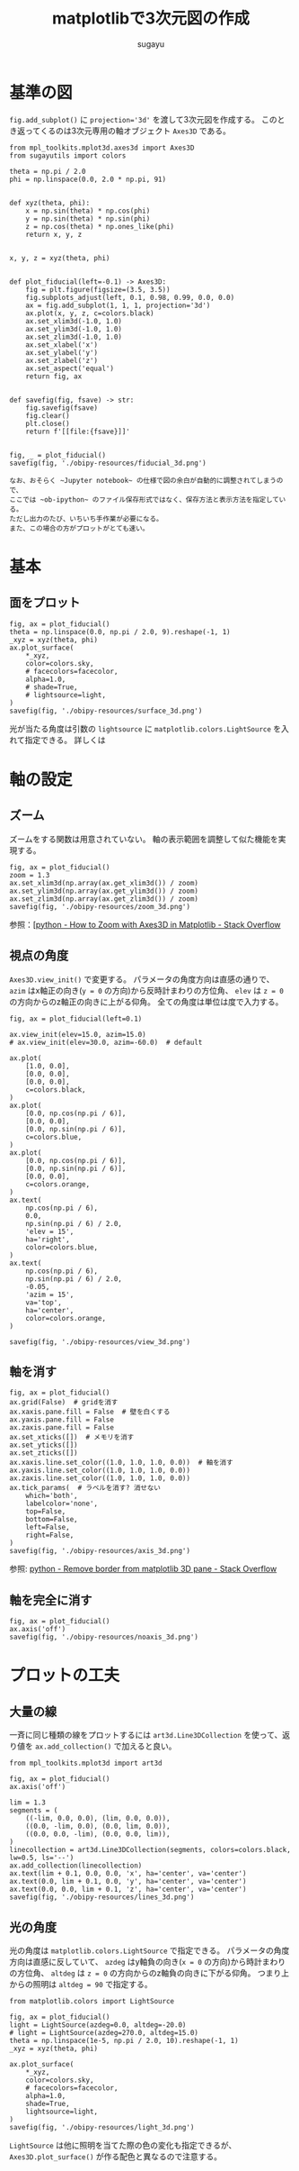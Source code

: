 #+title: *matplotlibで3次元図の作成*
#+AUTHOR: sugayu
#+LATEX_CLASS: jsarticle2

* 基準の図
~fig.add_subplot()~ に ~projection='3d'~ を渡して3次元図を作成する。
このとき返ってくるのは3次元専用の軸オブジェクト ~Axes3D~ である。

#+begin_src ipython :session :exports both :async t :results raw drawer :eval never-export
  from mpl_toolkits.mplot3d.axes3d import Axes3D
  from sugayutils import colors

  theta = np.pi / 2.0
  phi = np.linspace(0.0, 2.0 * np.pi, 91)


  def xyz(theta, phi):
      x = np.sin(theta) * np.cos(phi)
      y = np.sin(theta) * np.sin(phi)
      z = np.cos(theta) * np.ones_like(phi)
      return x, y, z


  x, y, z = xyz(theta, phi)


  def plot_fiducial(left=-0.1) -> Axes3D:
      fig = plt.figure(figsize=(3.5, 3.5))
      fig.subplots_adjust(left, 0.1, 0.98, 0.99, 0.0, 0.0)
      ax = fig.add_subplot(1, 1, 1, projection='3d')
      ax.plot(x, y, z, c=colors.black)
      ax.set_xlim3d(-1.0, 1.0)
      ax.set_ylim3d(-1.0, 1.0)
      ax.set_zlim3d(-1.0, 1.0)
      ax.set_xlabel('x')
      ax.set_ylabel('y')
      ax.set_zlabel('z')
      ax.set_aspect('equal')
      return fig, ax


  def savefig(fig, fsave) -> str:
      fig.savefig(fsave)
      fig.clear()
      plt.close()
      return f'[[file:{fsave}]]'


  fig, _ = plot_fiducial()
  savefig(fig, './obipy-resources/fiducial_3d.png')
#+end_src

#+RESULTS:
:results:
# Out[1]:
[[file:./obipy-resources/fiducial_3d.png]]
:end:

#+begin_example
  なお、おそらく ~Jupyter notebook~ の仕様で図の余白が自動的に調整されてしまうので、
  ここでは ~ob-ipython~ のファイル保存形式ではなく、保存方法と表示方法を指定している。
  ただし出力のたび、いちいち手作業が必要になる。
  また、この場合の方がプロットがとても速い。
#+end_example

* 基本
** 面をプロット
#+begin_src ipython :session :exports both :async t :results raw drawer :eval never-export
  fig, ax = plot_fiducial()
  theta = np.linspace(0.0, np.pi / 2.0, 9).reshape(-1, 1)
  _xyz = xyz(theta, phi)
  ax.plot_surface(
      *_xyz,
      color=colors.sky,
      # facecolors=facecolor,
      alpha=1.0,
      # shade=True,
      # lightsource=light,
  )
  savefig(fig, './obipy-resources/surface_3d.png')
#+end_src

#+RESULTS:
:results:
# Out[6]:
[[file:./obipy-resources/surface_3d.png]]
:end:

光が当たる角度は引数の ~lightsource~ に ~matplotlib.colors.LightSource~ を入れて指定できる。
詳しくは

* 軸の設定
** ズーム
ズームをする関数は用意されていない。
軸の表示範囲を調整して似た機能を実現する。
#+begin_src ipython :session :exports both :async t :results raw drawer :eval never-export
  fig, ax = plot_fiducial()
  zoom = 1.3
  ax.set_xlim3d(np.array(ax.get_xlim3d()) / zoom)
  ax.set_ylim3d(np.array(ax.get_ylim3d()) / zoom)
  ax.set_zlim3d(np.array(ax.get_zlim3d()) / zoom)
  savefig(fig, './obipy-resources/zoom_3d.png')
#+end_src

#+RESULTS:
:results:
# Out[18]:
[[file:./obipy-resources/zoom_3d.png]]
:end:

参照：[[[https://stackoverflow.com/questions/25575729/how-to-zoom-with-axes3d-in-matplotlib][python - How to Zoom with Axes3D in Matplotlib - Stack Overflow]]

** 視点の角度
~Axes3D.view_init()~ で変更する。
パラメータの角度方向は直感の通りで、
~azim~ はx軸正の向き(~y = 0~ の方向)から反時計まわりの方位角、
~elev~ は ~z = 0~ の方向からのz軸正の向きに上がる仰角。
全ての角度は単位は度で入力する。
#+begin_src ipython :session :exports both :async t :results raw drawer :eval never-export
  fig, ax = plot_fiducial(left=0.1)

  ax.view_init(elev=15.0, azim=15.0)
  # ax.view_init(elev=30.0, azim=-60.0)  # default

  ax.plot(
      [1.0, 0.0],
      [0.0, 0.0],
      [0.0, 0.0],
      c=colors.black,
  )
  ax.plot(
      [0.0, np.cos(np.pi / 6)],
      [0.0, 0.0],
      [0.0, np.sin(np.pi / 6)],
      c=colors.blue,
  )
  ax.plot(
      [0.0, np.cos(np.pi / 6)],
      [0.0, np.sin(np.pi / 6)],
      [0.0, 0.0],
      c=colors.orange,
  )
  ax.text(
      np.cos(np.pi / 6),
      0.0,
      np.sin(np.pi / 6) / 2.0,
      'elev = 15',
      ha='right',
      color=colors.blue,
  )
  ax.text(
      np.cos(np.pi / 6),
      np.sin(np.pi / 6) / 2.0,
      -0.05,
      'azim = 15',
      va='top',
      ha='center',
      color=colors.orange,
  )

  savefig(fig, './obipy-resources/view_3d.png')
#+end_src

#+RESULTS:
:results:
# Out[46]:
[[file:./obipy-resources/view_3d.png]]
:end:

** 軸を消す
#+begin_src ipython :session :exports both :async t :results raw drawer :eval never-export
  fig, ax = plot_fiducial()
  ax.grid(False)  # gridを消す
  ax.xaxis.pane.fill = False  # 壁を白くする
  ax.yaxis.pane.fill = False
  ax.zaxis.pane.fill = False
  ax.set_xticks([])  # メモリを消す
  ax.set_yticks([])
  ax.set_zticks([])
  ax.xaxis.line.set_color((1.0, 1.0, 1.0, 0.0))  # 軸を消す
  ax.yaxis.line.set_color((1.0, 1.0, 1.0, 0.0))
  ax.zaxis.line.set_color((1.0, 1.0, 1.0, 0.0))
  ax.tick_params(  # ラベルを消す? 消せない
      which='both',
      labelcolor='none',
      top=False,
      bottom=False,
      left=False,
      right=False,
  )
  savefig(fig, './obipy-resources/axis_3d.png')
#+end_src

#+RESULTS:
:results:
# Out[60]:
[[file:./obipy-resources/axis_3d.png]]
:end:

参照: [[https://stackoverflow.com/questions/59857203/remove-border-from-matplotlib-3d-pane][python - Remove border from matplotlib 3D pane - Stack Overflow]]

** 軸を完全に消す
#+begin_src ipython :session :exports both :async t :results raw drawer :eval never-export
  fig, ax = plot_fiducial()
  ax.axis('off')
  savefig(fig, './obipy-resources/noaxis_3d.png')
#+end_src

#+RESULTS:
:results:
# Out[49]:
[[file:./obipy-resources/noaxis_3d.png]]
:end:

* プロットの工夫
** 大量の線
一斉に同じ種類の線をプロットするには ~art3d.Line3DCollection~ を使って、返り値を ~ax.add_collection()~ で加えると良い。
#+begin_src ipython :session :exports both :async t :results raw drawer :eval never-export
  from mpl_toolkits.mplot3d import art3d

  fig, ax = plot_fiducial()
  ax.axis('off')

  lim = 1.3
  segments = (
      ((-lim, 0.0, 0.0), (lim, 0.0, 0.0)),
      ((0.0, -lim, 0.0), (0.0, lim, 0.0)),
      ((0.0, 0.0, -lim), (0.0, 0.0, lim)),
  )
  linecollection = art3d.Line3DCollection(segments, colors=colors.black, lw=0.5, ls='--')
  ax.add_collection(linecollection)
  ax.text(lim + 0.1, 0.0, 0.0, 'x', ha='center', va='center')
  ax.text(0.0, lim + 0.1, 0.0, 'y', ha='center', va='center')
  ax.text(0.0, 0.0, lim + 0.1, 'z', ha='center', va='center')
  savefig(fig, './obipy-resources/lines_3d.png')
#+end_src

#+RESULTS:
:results:
# Out[66]:
[[file:./obipy-resources/lines_3d.png]]
:end:

** 光の角度
光の角度は ~matplotlib.colors.LightSource~ で指定できる。
パラメータの角度方向は直感に反していて、
~azdeg~ はy軸負の向き(~x = 0~ の方向)から時計まわりの方位角、
~altdeg~ は ~z = 0~ の方向からのz軸負の向きに下がる仰角。
つまり上からの照明は ~altdeg = 90~ で指定する。
#+begin_src ipython :session :exports both :async t :results raw drawer :eval never-export
  from matplotlib.colors import LightSource

  fig, ax = plot_fiducial()
  light = LightSource(azdeg=0.0, altdeg=-20.0)
  # light = LightSource(azdeg=270.0, altdeg=15.0)
  theta = np.linspace(1e-5, np.pi / 2.0, 10).reshape(-1, 1)
  _xyz = xyz(theta, phi)

  ax.plot_surface(
      ,*_xyz,
      color=colors.sky,
      # facecolors=facecolor,
      alpha=1.0,
      shade=True,
      lightsource=light,
  )
  savefig(fig, './obipy-resources/light_3d.png')
#+end_src

#+RESULTS:
:results:
# Out[40]:
[[file:./obipy-resources/light_3d.png]]
:end:

~LightSource~ は他に照明を当てた際の色の変化も指定できるが、
~Axes3D.plot_surface()~ が作る配色と異なるので注意する。
